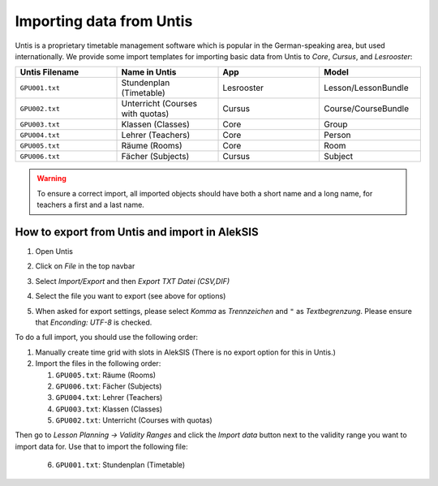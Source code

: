.. _Untis:

Importing data from Untis
=========================

Untis is a proprietary timetable management software which is popular
in the German-speaking area, but used internationally. We provide some
import templates for importing basic data from Untis to *Core*, *Cursus*,
and *Lesrooster*:

.. list-table::
   :widths: 25 25 25 25
   :header-rows: 1

   * - Untis Filename
     - Name in Untis
     - App
     - Model
   * - ``GPU001.txt``
     - Stundenplan (Timetable)
     - Lesrooster
     - Lesson/LessonBundle
   * - ``GPU002.txt``
     - Unterricht (Courses with quotas)
     - Cursus
     - Course/CourseBundle
   * - ``GPU003.txt``
     - Klassen (Classes)
     - Core
     - Group
   * - ``GPU004.txt``
     - Lehrer (Teachers)
     - Core
     - Person
   * - ``GPU005.txt``
     - Räume (Rooms)
     - Core
     - Room
   * - ``GPU006.txt``
     - Fächer (Subjects)
     - Cursus
     - Subject

.. warning::

    To ensure a correct import, all imported objects should have both a short name and a long name,
    for teachers a first and a last name.

How to export from Untis and import in AlekSIS
----------------------------------------------

1. Open Untis
2. Click on *File* in the top navbar
3. Select *Import/Export* and then *Export TXT Datei (CSV,DIF)*

   .. image:: untis_export.png
      :width: 800
      :alt: Untis import/export dialog

4. Select the file you want to export (see above for options)
5. When asked for export settings, please select *Komma* as *Trennzeichen*
   and ``"`` as *Textbegrenzung*. Please ensure that `Enconding: UTF-8` is checked.

   .. image:: untis_export_settings.png
      :width: 400
      :alt: Untis export settings dialog

To do a full import, you should use the following order:

1. Manually create time grid with slots in AlekSIS (There is no export option for this in Untis.)
2. Import the files in the following order:

   1. ``GPU005.txt``: Räume (Rooms)
   2. ``GPU006.txt``: Fächer (Subjects)
   3. ``GPU004.txt``: Lehrer (Teachers)
   4. ``GPU003.txt``: Klassen (Classes)
   5. ``GPU002.txt``: Unterricht (Courses with quotas)

Then go to *Lesson Planning → Validity Ranges* and click the *Import data* button next to the validity range you want to import data for.
Use that to import the following file:

   6. ``GPU001.txt``: Stundenplan (Timetable)
